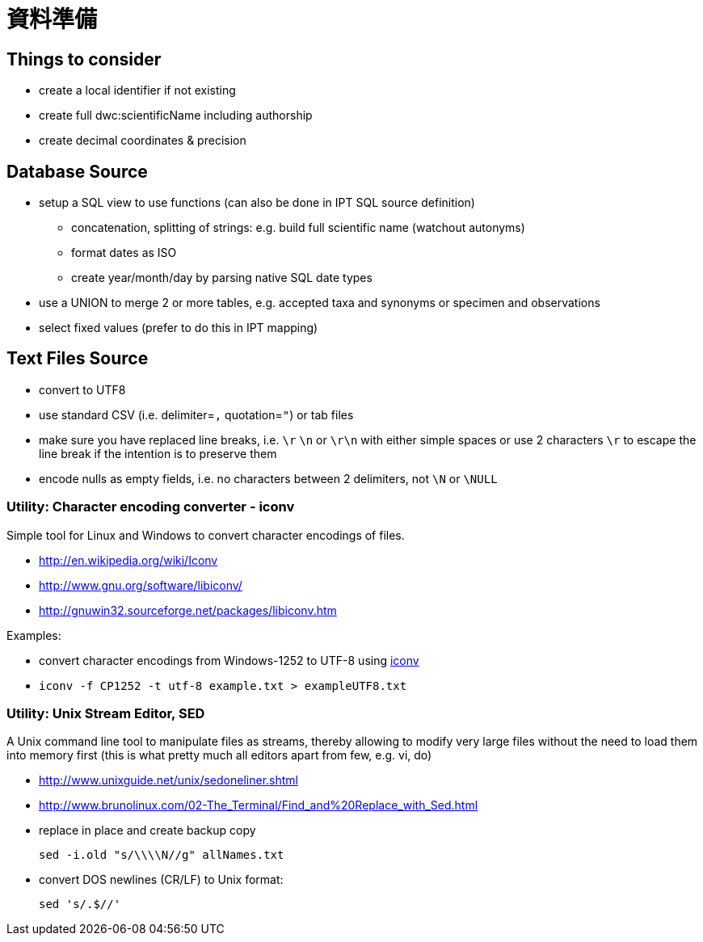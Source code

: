= 資料準備

== Things to consider
* create a local identifier if not existing
* create full dwc:scientificName including authorship
* create decimal coordinates & precision

== Database Source

* setup a SQL view to use functions (can also be done in IPT SQL source definition)
** concatenation, splitting of strings: e.g. build full scientific name (watchout autonyms)
** format dates as ISO
** create year/month/day by parsing native SQL date types
* use a UNION to merge 2 or more tables, e.g. accepted taxa and synonyms or specimen and observations
* select fixed values (prefer to do this in IPT mapping)

== Text Files Source
* convert to UTF8
* use standard CSV (i.e. delimiter=`,` quotation=`"`) or tab files
* make sure you have replaced line breaks, i.e. `\r` `\n` or `\r\n` with either simple spaces or use 2 characters `\r` to escape the line break if the intention is to preserve them
* encode nulls as empty fields, i.e. no characters between 2 delimiters, not `\N` or `\NULL`

=== Utility: Character encoding converter - iconv

Simple tool for Linux and Windows to convert character encodings of files.

* http://en.wikipedia.org/wiki/Iconv
* http://www.gnu.org/software/libiconv/
* http://gnuwin32.sourceforge.net/packages/libiconv.htm

Examples:

* convert character encodings from Windows-1252 to UTF-8 using http://unixhelp.ed.ac.uk/CGI/man-cgi?iconv[iconv]
* {blank}
+
----
iconv -f CP1252 -t utf-8 example.txt > exampleUTF8.txt
----

=== Utility: Unix Stream Editor,  SED

A Unix command line tool to manipulate files as streams, thereby allowing to modify very large files without the need to load them into memory first (this is what pretty much all editors apart from few, e.g. vi, do)

* http://www.unixguide.net/unix/sedoneliner.shtml
* http://www.brunolinux.com/02-The_Terminal/Find_and%20Replace_with_Sed.html
* replace in place and create backup copy
+
----
sed -i.old "s/\\\\N//g" allNames.txt
----

* convert DOS newlines (CR/LF) to Unix format:
+
----
sed 's/.$//'
----
